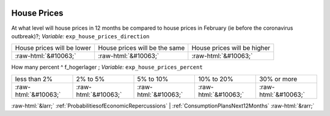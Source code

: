 .. _HousePrices:

 
 .. role:: raw-html(raw) 
        :format: html 

House Prices
============

At what level will house prices in 12 months be compared to house prices in February (ie before the coronavirus outbreak)?; *Variable:* ``exp_house_prices_direction``


.. csv-table::

       House prices will be lower, House prices will be the same, House prices will be higher
            :raw-html:`&#10063;`,:raw-html:`&#10063;`,:raw-html:`&#10063;`

How many percent ^ f_hogerlager ; *Variable:* ``exp_house_prices_percent``


.. csv-table::

       less than 2%, 2% to 5%, 5% to 10%, 10% to 20%, 30% or more
            :raw-html:`&#10063;`,:raw-html:`&#10063;`,:raw-html:`&#10063;`,:raw-html:`&#10063;`,:raw-html:`&#10063;`


:raw-html:`&larr;` :ref:`ProbabilitiesofEconomicRepercussions` | :ref:`ConsumptionPlansNext12Months` :raw-html:`&rarr;`

